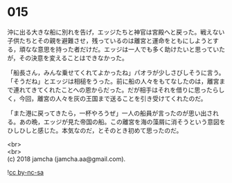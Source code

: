 #+OPTIONS: toc:nil
#+OPTIONS: \n:t

* 015

  沖に出る大きな船に別れを告げ，エッジたちと神官は宮殿へと戻った。戦えない子供たちとその親を避難させ，残っているのは離宮と運命をともにしようとする，頑なな意思を持った者だけだ。エッジは一人でも多く助けたいと思っていたが，その決意を変えることはできなかった。

  「船長さん，みんな乗せてくれてよかったね」パオラが少しさびしそうに言う。「そうだね」とエッジは相槌をうった。前に船の人々をもてなしたのは，離宮まで連れてきてくれたことへの恩からだった。だが相手はそれを借りに思ったらしく，今回，離宮の人々を灰の王国まで送ることを引き受けてくれたのだ。

  「また港に戻ってきたら，一杯やろうぜ」一人の船員が言ったのが思い出される。あの晩，エッジが見た帝国の船。この離宮を海の藻屑に消そうという意図をひしひしと感じた。本気なのだ，とそのとき初めて思ったのだ。

  <br>
  <br>
  (c) 2018 jamcha (jamcha.aa@gmail.com).

  ![[http://i.creativecommons.org/l/by-nc-sa/4.0/88x31.png][cc by-nc-sa]]
